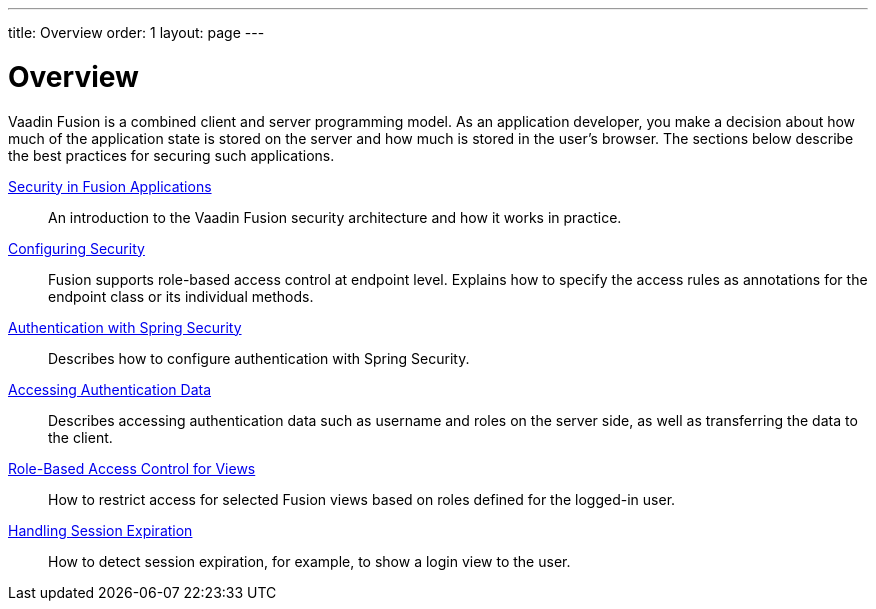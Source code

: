---
title: Overview
order: 1
layout: page
---

[[fusion.security.overview]]
= Overview

Vaadin Fusion is a combined client and server programming model.
As an application developer, you make a decision about how much of the application state is stored on the server and how much is stored in the user's browser.
The sections below describe the best practices for securing such applications.

<<intro#, Security in Fusion Applications>>::
An introduction to the Vaadin Fusion security architecture and how it works in practice.

<<configuring#, Configuring Security>>::
Fusion supports role-based access control at endpoint level.
Explains how to specify the access rules as annotations for the endpoint class or its individual methods.

<<spring-login#, Authentication with Spring Security>>::
Describes how to configure authentication with Spring Security.

<<authentication#, Accessing Authentication Data>>::
Describes accessing authentication data such as username and roles on the server side, as well as transferring the data to the client.

<<role-based-access#, Role-Based Access Control for Views>>::
How to restrict access for selected Fusion views based on roles defined for the logged-in user.

<<handle-session-expiration#, Handling Session Expiration>>::
How to detect session expiration, for example, to show a login view to the user.
